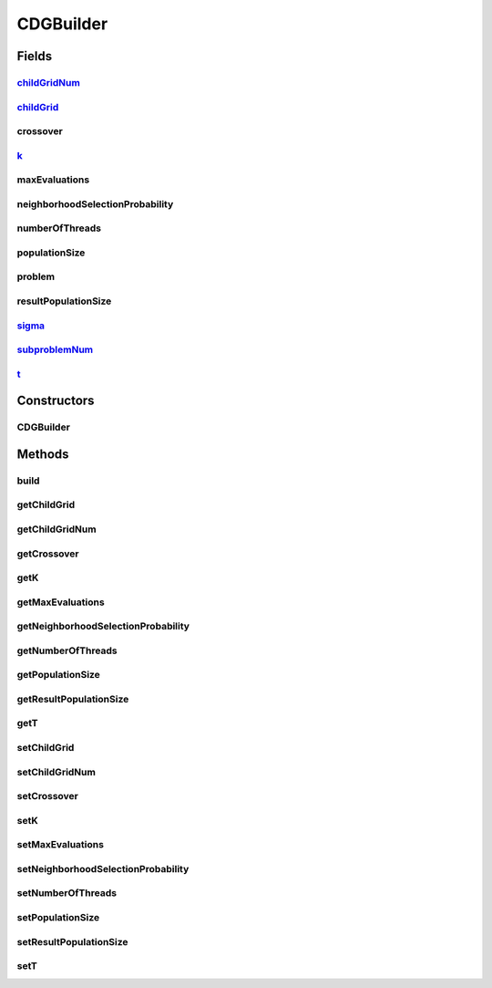 .. java:import:: org.uma.jmetal.algorithm.multiobjective.moead MOEADBuilder

.. java:import:: org.uma.jmetal.operator CrossoverOperator

.. java:import:: org.uma.jmetal.operator MutationOperator

.. java:import:: org.uma.jmetal.operator.impl.crossover DifferentialEvolutionCrossover

.. java:import:: org.uma.jmetal.operator.impl.mutation PolynomialMutation

.. java:import:: org.uma.jmetal.problem Problem

.. java:import:: org.uma.jmetal.solution DoubleSolution

.. java:import:: org.uma.jmetal.util AlgorithmBuilder

CDGBuilder
==========

.. java:package:: org.uma.jmetal.algorithm.multiobjective.cdg
   :noindex:

.. java:type:: public class CDGBuilder implements AlgorithmBuilder<AbstractCDG<DoubleSolution>>

   Builder class for algorithm CDG

   :author: Feng Zhang

Fields
------
childGridNum_
^^^^^^^^^^^^^

.. java:field:: protected int childGridNum_
   :outertype: CDGBuilder

childGrid_
^^^^^^^^^^

.. java:field:: protected int childGrid_
   :outertype: CDGBuilder

crossover
^^^^^^^^^

.. java:field:: protected CrossoverOperator<DoubleSolution> crossover
   :outertype: CDGBuilder

k_
^^

.. java:field:: protected int k_
   :outertype: CDGBuilder

maxEvaluations
^^^^^^^^^^^^^^

.. java:field:: protected int maxEvaluations
   :outertype: CDGBuilder

neighborhoodSelectionProbability
^^^^^^^^^^^^^^^^^^^^^^^^^^^^^^^^

.. java:field:: protected double neighborhoodSelectionProbability
   :outertype: CDGBuilder

   Delta in Zhang & Li paper

numberOfThreads
^^^^^^^^^^^^^^^

.. java:field:: protected int numberOfThreads
   :outertype: CDGBuilder

populationSize
^^^^^^^^^^^^^^

.. java:field:: protected int populationSize
   :outertype: CDGBuilder

problem
^^^^^^^

.. java:field:: protected Problem<DoubleSolution> problem
   :outertype: CDGBuilder

resultPopulationSize
^^^^^^^^^^^^^^^^^^^^

.. java:field:: protected int resultPopulationSize
   :outertype: CDGBuilder

sigma_
^^^^^^

.. java:field:: protected double sigma_
   :outertype: CDGBuilder

subproblemNum_
^^^^^^^^^^^^^^

.. java:field:: protected int subproblemNum_
   :outertype: CDGBuilder

t_
^^

.. java:field:: protected int t_
   :outertype: CDGBuilder

Constructors
------------
CDGBuilder
^^^^^^^^^^

.. java:constructor:: public CDGBuilder(Problem<DoubleSolution> problem)
   :outertype: CDGBuilder

   Constructor

Methods
-------
build
^^^^^

.. java:method:: public AbstractCDG<DoubleSolution> build()
   :outertype: CDGBuilder

getChildGrid
^^^^^^^^^^^^

.. java:method:: public int getChildGrid()
   :outertype: CDGBuilder

getChildGridNum
^^^^^^^^^^^^^^^

.. java:method:: public int getChildGridNum()
   :outertype: CDGBuilder

getCrossover
^^^^^^^^^^^^

.. java:method:: public CrossoverOperator<DoubleSolution> getCrossover()
   :outertype: CDGBuilder

getK
^^^^

.. java:method:: public int getK()
   :outertype: CDGBuilder

getMaxEvaluations
^^^^^^^^^^^^^^^^^

.. java:method:: public int getMaxEvaluations()
   :outertype: CDGBuilder

getNeighborhoodSelectionProbability
^^^^^^^^^^^^^^^^^^^^^^^^^^^^^^^^^^^

.. java:method:: public double getNeighborhoodSelectionProbability()
   :outertype: CDGBuilder

getNumberOfThreads
^^^^^^^^^^^^^^^^^^

.. java:method:: public int getNumberOfThreads()
   :outertype: CDGBuilder

getPopulationSize
^^^^^^^^^^^^^^^^^

.. java:method:: public int getPopulationSize()
   :outertype: CDGBuilder

getResultPopulationSize
^^^^^^^^^^^^^^^^^^^^^^^

.. java:method:: public int getResultPopulationSize()
   :outertype: CDGBuilder

getT
^^^^

.. java:method:: public double getT()
   :outertype: CDGBuilder

setChildGrid
^^^^^^^^^^^^

.. java:method:: public CDGBuilder setChildGrid(int childGrid)
   :outertype: CDGBuilder

setChildGridNum
^^^^^^^^^^^^^^^

.. java:method:: public CDGBuilder setChildGridNum(int childGridNum)
   :outertype: CDGBuilder

setCrossover
^^^^^^^^^^^^

.. java:method:: public CDGBuilder setCrossover(CrossoverOperator<DoubleSolution> crossover)
   :outertype: CDGBuilder

setK
^^^^

.. java:method:: public CDGBuilder setK(int k)
   :outertype: CDGBuilder

setMaxEvaluations
^^^^^^^^^^^^^^^^^

.. java:method:: public CDGBuilder setMaxEvaluations(int maxEvaluations)
   :outertype: CDGBuilder

setNeighborhoodSelectionProbability
^^^^^^^^^^^^^^^^^^^^^^^^^^^^^^^^^^^

.. java:method:: public CDGBuilder setNeighborhoodSelectionProbability(double neighborhoodSelectionProbability)
   :outertype: CDGBuilder

setNumberOfThreads
^^^^^^^^^^^^^^^^^^

.. java:method:: public CDGBuilder setNumberOfThreads(int numberOfThreads)
   :outertype: CDGBuilder

setPopulationSize
^^^^^^^^^^^^^^^^^

.. java:method:: public CDGBuilder setPopulationSize(int populationSize)
   :outertype: CDGBuilder

setResultPopulationSize
^^^^^^^^^^^^^^^^^^^^^^^

.. java:method:: public CDGBuilder setResultPopulationSize(int resultPopulationSize)
   :outertype: CDGBuilder

setT
^^^^

.. java:method:: public CDGBuilder setT(int t)
   :outertype: CDGBuilder

